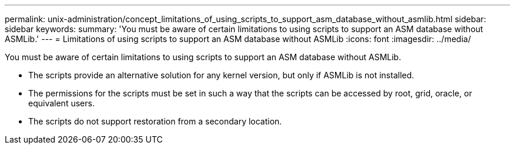 ---
permalink: unix-administration/concept_limitations_of_using_scripts_to_support_asm_database_without_asmlib.html
sidebar: sidebar
keywords: 
summary: 'You must be aware of certain limitations to using scripts to support an ASM database without ASMLib.'
---
= Limitations of using scripts to support an ASM database without ASMLib
:icons: font
:imagesdir: ../media/

[.lead]
You must be aware of certain limitations to using scripts to support an ASM database without ASMLib.

* The scripts provide an alternative solution for any kernel version, but only if ASMLib is not installed.
* The permissions for the scripts must be set in such a way that the scripts can be accessed by root, grid, oracle, or equivalent users.
* The scripts do not support restoration from a secondary location.
